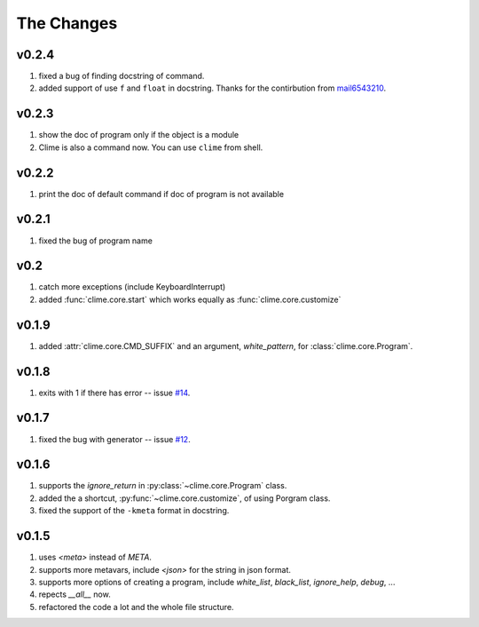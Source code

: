 
The Changes
===========

v0.2.4
------

1. fixed a bug of finding docstring of command.
2. added support of use ``f`` and ``float`` in docstring. Thanks for the
   contirbution from `mail6543210 <https://github.com/moskytw/clime/pull/18>`_.

v0.2.3
------

1. show the doc of program only if the object is a module
2. Clime is also a command now. You can use ``clime`` from shell.

v0.2.2
------

1. print the doc of default command if doc of program is not available

v0.2.1
------

1. fixed the bug of program name

v0.2
----

1. catch more exceptions (include KeyboardInterrupt)
2. added :func:`clime.core.start` which works equally as :func:`clime.core.customize`

v0.1.9
------

1. added :attr:`clime.core.CMD_SUFFIX` and an argument, `white_pattern`, for :class:`clime.core.Program`.

v0.1.8
------

1. exits with 1 if there has error -- issue `#14 <https://github.com/moskytw/clime/issues/14>`_.

v0.1.7
------

1. fixed the bug with generator -- issue `#12 <https://github.com/moskytw/clime/issues/12>`_.

v0.1.6
------

1. supports the `ignore_return` in :py:class:`~clime.core.Program` class.
2. added the a shortcut, :py:func:`~clime.core.customize`, of using Porgram class.
3. fixed the support of the ``-kmeta`` format in docstring.

v0.1.5
------

1. uses `<meta>` instead of `META`.
2. supports more metavars, include `<json>` for the string in json format.
3. supports more options of creating a program, include `white_list`,
   `black_list`, `ignore_help`, `debug`, ...
4. repects `__all__` now.
5. refactored the code a lot and the whole file structure.


